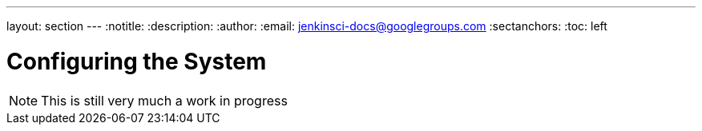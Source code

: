 ---
layout: section
---
:notitle:
:description:
:author:
:email: jenkinsci-docs@googlegroups.com
:sectanchors:
:toc: left

= Configuring the System

[NOTE]
====
This is still very much a work in progress
====
